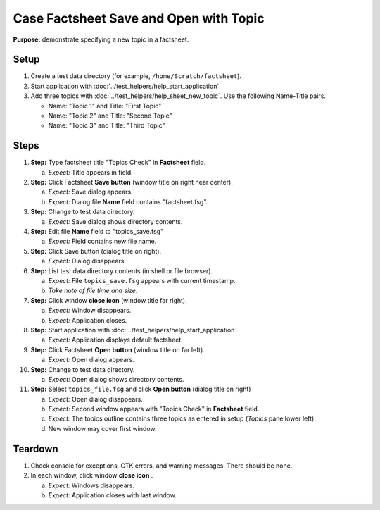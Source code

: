 Case Factsheet Save and Open with Topic
=======================================

**Purpose:** demonstrate specifying a new topic in a factsheet.

.. |document-new| image::  /icons/document-new-symbolic.svg
   :alt: (page outline with plus)

.. |edit-find| image::  /icons/edit-find-symbolic.svg
   :alt: (magnifying glass)

.. |menu| image::  /icons/format-justify-fill-symbolic.svg
   :alt: (three horizontal bars)

.. |window-close| image::  /icons/window-close-symbolic.svg
   :alt: (x)

Setup
-----
1. Create a test data directory (for example,
   ``/home/Scratch/factsheet``).
#. Start application with :doc:`../test_helpers/help_start_application`
#. Add three topics with :doc:`../test_helpers/help_sheet_new_topic`.
   Use the following Name-Title pairs.
   
   * Name: "Topic 1" and Title: "First Topic"
   * Name: "Topic 2" and Title: "Second Topic"
   * Name: "Topic 3" and Title: "Third Topic"

Steps
-----
#. **Step:** Type factsheet title "Topics Check" in **Factsheet** field.

   a. *Expect:* Title appears in field.

#. **Step:** Click Factsheet **Save button** (window title on right
   near center).

   a. *Expect:* Save dialog appears.
   #. *Expect:* Dialog file **Name** field contains "factsheet.fsg".

#. **Step:** Change to test data directory.

   a. *Expect:* Save dialog shows directory contents.

#. **Step:** Edit file **Name** field to "topics_save.fsg"

   a. *Expect:* Field contains new file name.

#. **Step:** Click Save button (dialog title on right).

   a. *Expect:* Dialog disappears.

#. **Step:** List test data directory contents (in shell or file
   browser).

   a. *Expect:* File ``topics_save.fsg`` appears with current timestamp.
   #. *Take note of file time and size.*

#. **Step:** Click window **close icon** |window-close| (window title
   far right).

   a. *Expect:* Window disappears.
   #. *Expect:* Application closes.

#. **Step:** Start application with
   :doc:`../test_helpers/help_start_application`

   a. *Expect:* Application displays default factsheet.

#. **Step:** Click Factsheet **Open button** (window title on far
   left).

   a. *Expect:* Open dialog appears.

#. **Step:** Change to test data directory.

   a. *Expect:* Open dialog shows directory contents.

#. **Step:** Select ``topics_file.fsg`` and click **Open button**
   (dialog title on right)

   a. *Expect:* Open dialog disappears.
   #. *Expect:* Second window appears with "Topics Check" in
      **Factsheet** field.
   #. *Expect:* The topics outline contains three topics as entered in
      setup (*Topics* pane lower left).
   #. New window may cover first window.

Teardown
--------
1. Check console for exceptions, GTK errors, and warning messages. There
   should be none.
#. In each window, click window **close icon** |window-close|.

   a. *Expect:* Windows disappears.
   #. *Expect:* Application closes with last window.

